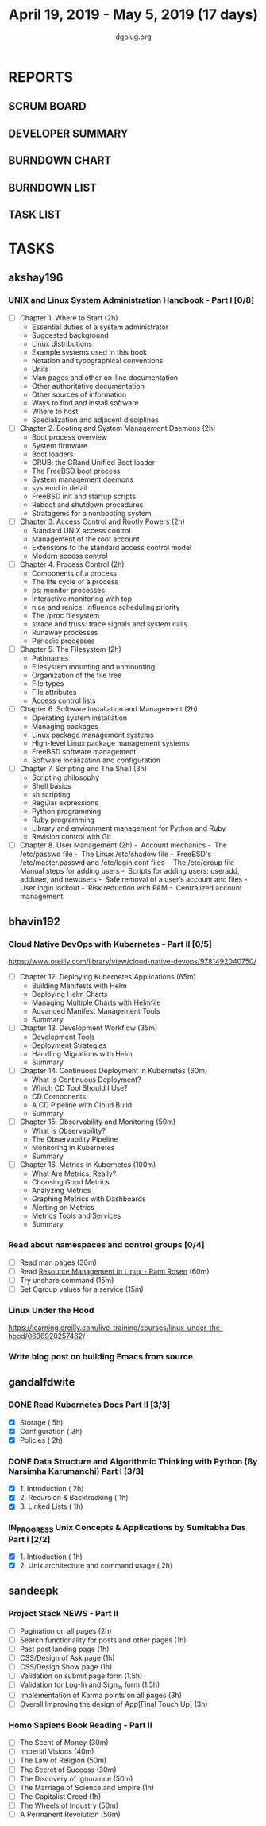 #+TITLE: April 19, 2019 - May 5, 2019 (17 days)
#+AUTHOR: dgplug.org
#+EMAIL: users@lists.dgplug.org
#+PROPERTY: Effort_ALL 0 0:05 0:10 0:30 1:00 2:00 3:00 4:00
#+COLUMNS: %35ITEM %TASKID %OWNER %3PRIORITY %TODO %5ESTIMATED{+} %3ACTUAL{+}
* REPORTS
** SCRUM BOARD
#+BEGIN: block-update-board
#+END:
** DEVELOPER SUMMARY
#+BEGIN: block-update-summary
#+END:
** BURNDOWN CHART
#+BEGIN: block-update-graph
#+END:
** BURNDOWN LIST
#+PLOT: title:"Burndown" ind:1 deps:(3 4) set:"term dumb" set:"xtics scale 0.5" set:"ytics scale 0.5" file:"burndown.plt" set:"xrange [0:17]"
#+BEGIN: block-update-burndown
#+END:
** TASK LIST
#+BEGIN: columnview :hlines 2 :maxlevel 5 :id "TASKS"
#+END:
* TASKS
  :PROPERTIES:
  :ID:       TASKS
  :SPRINTLENGTH: 17
  :SPRINTSTART: <2019-04-19 Fri>
  :wpd-akshay196: 1
  :wpd-bhavin192: 1
  :wpd-gandalfdwite: 1
  :wpd-sandeepk: 1.3
  :END:
** akshay196
*** UNIX and Linux System Administration Handbook - Part I [0/8]
    :PROPERTIES:
    :ESTIMATED: 17
    :ACTUAL:
    :OWNER: akshay196
    :ID: READ.1555438527
    :TASKID: READ.1555438527
    :END:
    - [ ] Chapter  1. Where to Start                        (2h)
      - Essential duties of a system administrator
      - Suggested background
      - Linux distributions
      - Example systems used in this book
      - Notation and typographical conventions
      - Units
      - Man pages and other on-line documentation
      - Other authoritative documentation
      - Other sources of information
      - Ways to find and install software
      - Where to host
      - Specialization and adjacent disciplines
    - [ ] Chapter  2. Booting and System Management Daemons (2h)
      - Boot process overview
      - System firmware
      - Boot loaders
      - GRUB: the GRand Unified Boot loader
      - The FreeBSD boot process
      - System management daemons
      - systemd in detail
      - FreeBSD init and startup scripts
      - Reboot and shutdown procedures
      - Stratagems for a nonbooting system
    - [ ] Chapter  3. Access Control and Rootly Powers      (2h)
      - Standard UNIX access control
      - Management of the root account
      - Extensions to the standard access control model
      - Modern access control
    - [ ] Chapter  4. Process Control                       (2h)
      - Components of a process
      - The life cycle of a process
      - ps: monitor processes
      - Interactive monitoring with top
      - nice and renice: influence scheduling priority
      - The /proc filesystem
      - strace and truss: trace signals and system calls
      - Runaway processes
      - Periodic processes
    - [ ] Chapter  5. The Filesystem                        (2h)
      - Pathnames
      - Filesystem mounting and unmounting
      - Organization of the file tree
      - File types
      - File attributes
      - Access control lists
    - [ ] Chapter  6. Software Installation and Management  (2h)
      - Operating system installation
      - Managing packages
      - Linux package management systems
      - High-level Linux package management systems
      - FreeBSD software management
      - Software localization and configuration
    - [ ] Chapter  7. Scripting and The Shell               (3h)
      - Scripting philosophy
      - Shell basics
      - sh scripting
      - Regular expressions
      - Python programming
      - Ruby programming
      - Library and environment management for Python and Ruby
      - Revision control with Git
    - [ ] Chapter  8. User Management                       (2h)
      - Account mechanics
      - The /etc/passwd file
      - The Linux /etc/shadow file
      - FreeBSD's /etc/master.passwd and /etc/login.conf files
      - The /etc/group file
      - Manual steps for adding users
      - Scripts for adding users: useradd, adduser, and newusers
      - Safe removal of a user’s account and files
      - User login lockout
      - Risk reduction with PAM
      - Centralized account management
** bhavin192
*** Cloud Native DevOps with Kubernetes - Part II [0/5]
    :PROPERTIES:
    :ESTIMATED: 5
    :ACTUAL:
    :OWNER:    bhavin192
    :ID:       READ.1555009355
    :TASKID:   READ.1555009355
    :END:
    https://www.oreilly.com/library/view/cloud-native-devops/9781492040750/
    - [ ] Chapter 12. Deploying Kubernetes Applications		(65m)
      - Building Manifests with Helm
      - Deploying Helm Charts
      - Managing Multiple Charts with Helmfile
      - Advanced Manifest Management Tools
      - Summary
    - [ ] Chapter 13. Development Workflow			(35m)
      - Development Tools
      - Deployment Strategies
      - Handling Migrations with Helm
      - Summary
    - [ ] Chapter 14. Continuous Deployment in Kubernetes	(60m)
      - What Is Continuous Deployment?
      - Which CD Tool Should I Use?
      - CD Components
      - A CD Pipeline with Cloud Build
      - Summary
    - [ ] Chapter 15. Observability and Monitoring		(50m)
      - What Is Observability?
      - The Observability Pipeline
      - Monitoring in Kubernetes
      - Summary
    - [ ] Chapter 16. Metrics in Kubernetes			(100m)
      - What Are Metrics, Really?
      - Choosing Good Metrics
      - Analyzing Metrics
      - Graphing Metrics with Dashboards
      - Alerting on Metrics
      - Metrics Tools and Services
      - Summary
*** Read about namespaces and control groups [0/4]
    :PROPERTIES:
    :ESTIMATED: 2
    :ACTUAL:
    :OWNER:    bhavin192
    :ID:       READ.1556025974
    :TASKID:   READ.1556025974
    :END:
    - [ ] Read man pages					(30m)
    - [ ] Read [[http://www.haifux.org/lectures/299/][Resource Management in Linux - Rami Rosen]]	(60m)
    - [ ] Try unshare command					(15m)
    - [ ] Set Cgroup values for a service			(15m)
*** Linux Under the Hood
    :PROPERTIES:
    :ESTIMATED: 3
    :ACTUAL:
    :OWNER:    bhavin192
    :ID:       READ.1555957032
    :TASKID:   READ.1555957032
    :END:
    https://learning.oreilly.com/live-training/courses/linux-under-the-hood/0636920257462/
*** Write blog post on building Emacs from source
    :PROPERTIES:
    :ESTIMATED: 7
    :ACTUAL:
    :OWNER:    bhavin192
    :ID:       WRITE.1556025699
    :TASKID:   WRITE.1556025699
    :END:
** gandalfdwite
*** DONE Read Kubernetes Docs Part II [3/3]
    CLOSED: [2019-04-29 Mon 20:38]
   :PROPERTIES:
   :ESTIMATED: 10
   :ACTUAL:   10.43
   :OWNER: gandalfdwite
   :ID: READ.1553531073
   :TASKID: READ.1553531073
   :END:
   :LOGBOOK:
   CLOCK: [2019-04-28 Sun 16:30]--[2019-04-28 Sun 17:01] =>  0:31
   CLOCK: [2019-04-28 Sun 08:12]--[2019-04-28 Sun 09:43] =>  1:31
   CLOCK: [2019-04-26 Fri 23:25]--[2019-04-27 Sat 00:18] =>  0:53
   CLOCK: [2019-04-25 Thu 20:13]--[2019-04-25 Thu 21:25] =>  1:12
   CLOCK: [2019-04-24 Wed 22:05]--[2019-04-24 Wed 23:10] =>  1:05
   CLOCK: [2019-04-23 Tue 10:41]--[2019-04-23 Tue 11:26] =>  0:45
   CLOCK: [2019-04-22 Mon 21:07]--[2019-04-22 Mon 22:19] =>  1:12
   CLOCK: [2019-04-21 Sun 20:52]--[2019-04-21 Sun 22:00] =>  1:08
   CLOCK: [2019-04-20 Sat 21:13]--[2019-04-20 Sat 22:18] =>  1:05
   CLOCK: [2019-04-19 Fri 19:56]--[2019-04-19 Fri 21:00] =>  1:04
   :END:
   - [X] Storage                                  ( 5h)
   - [X] Configuration                            ( 3h)
   - [X] Policies                                 ( 2h)
*** DONE Data Structure and Algorithmic Thinking with Python (By Narsimha Karumanchi) Part I [3/3]
    CLOSED: [2019-05-05 Sun 06:32]
    :PROPERTIES:
    :ESTIMATED: 4
    :ACTUAL:   6.87
    :OWNER: gandalfdwite
    :ID: READ.1553531542
    :TASKID: READ.1553531542
    :END:
    :LOGBOOK:
    CLOCK: [2019-05-04 Sat 22:29]--[2019-05-05 Sun 00:45] =>  2:16
    CLOCK: [2019-05-03 Fri 23:17]--[2019-05-03 Fri 23:54] =>  0:37
    CLOCK: [2019-05-02 Thu 22:25]--[2019-05-03 Fri 00:10] =>  1:45
    CLOCK: [2019-05-01 Wed 21:58]--[2019-05-01 Wed 23:11] =>  1:13
    CLOCK: [2019-04-30 Tue 21:00]--[2019-04-30 Tue 22:01] =>  1:01
    :END:
    - [X] 1. Introduction                      ( 2h)
    - [X] 2. Recursion & Backtracking          ( 1h)
    - [X] 3. Linked Lists                      ( 1h)
*** IN_PROGRESS Unix Concepts & Applications by Sumitabha Das Part I [2/2]
   :PROPERTIES:
   :ESTIMATED: 3
   :ACTUAL:   2.98
   :OWNER: gandalfdwite
   :ID: READ.1553532278
   :TASKID: READ.1553532278
   :END:
   :LOGBOOK:
   CLOCK: [2019-05-05 Sun 23:27]--[2019-05-06 Mon 00:36] =>  1:09
   CLOCK: [2019-05-05 Sun 07:45]--[2019-05-05 Sun 09:35] =>  1:50
   :END:
   - [X] 1. Introduction                         ( 1h)
   - [X] 2. Unix architecture and command usage  ( 2h)
** sandeepk
*** Project Stack NEWS - Part II
    :PROPERTIES:
    :ESTIMATED: 15
    :ACTUAL:
    :OWNER: sandeepk
    :ID: DEV.1552226887
    :TASKID: DEV.1552226887
    :END:
    - [ ] Pagination on all pages (2h)
    - [ ] Search functionality for posts and other pages (1h)
    - [ ] Past post landing page (1h)
    - [ ] CSS/Design of Ask page (1h)
    - [ ] CSS/Design Show page (1h)
    - [ ] Validation on submit page form (1.5h)
    - [ ] Validation for Log-In and Sign_In form (1.5h)
    - [ ] Implementation of Karma points on all pages (3h)
    - [ ] Overall Improving the design of App[Final Touch Up] (3h)
*** Homo Sapiens Book Reading - Part II
    :PROPERTIES:
    :ESTIMATED: 7
    :ACTUAL:
    :OWNER: sandeepk
    :ID: READ.1554403369
    :TASKID: READ.1554403369
    :END:
    - [ ] The Scent of Money (30m)
    - [ ] Imperial Visions (40m)
    - [ ] The Law of Religion (50m)
    - [ ] The Secret of Success (30m)
    - [ ] The Discovery of Ignorance (50m)
    - [ ] The Marriage of Science and Empire (1h)
    - [ ] The Capitalist Creed (1h)
    - [ ] The Wheels of Industry (50m)
    - [ ] A Permanent Revolution (50m)



